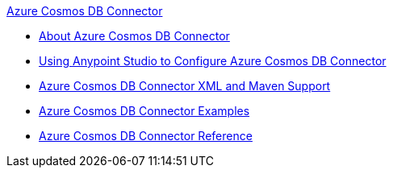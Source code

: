 .xref:index.adoc[Azure Cosmos DB Connector]
* xref:index.adoc[About Azure Cosmos DB Connector]
* xref:azure-cosmos-db-connector-studio.adoc[Using Anypoint Studio to Configure Azure Cosmos DB Connector]
* xref:azure-cosmos-db-connector-xml-maven.adoc[Azure Cosmos DB Connector XML and Maven Support]
* xref:azure-cosmos-db-connector-examples.adoc[Azure Cosmos DB Connector Examples]
* xref:azure-cosmos-db-connector-reference.adoc[Azure Cosmos DB Connector Reference]
